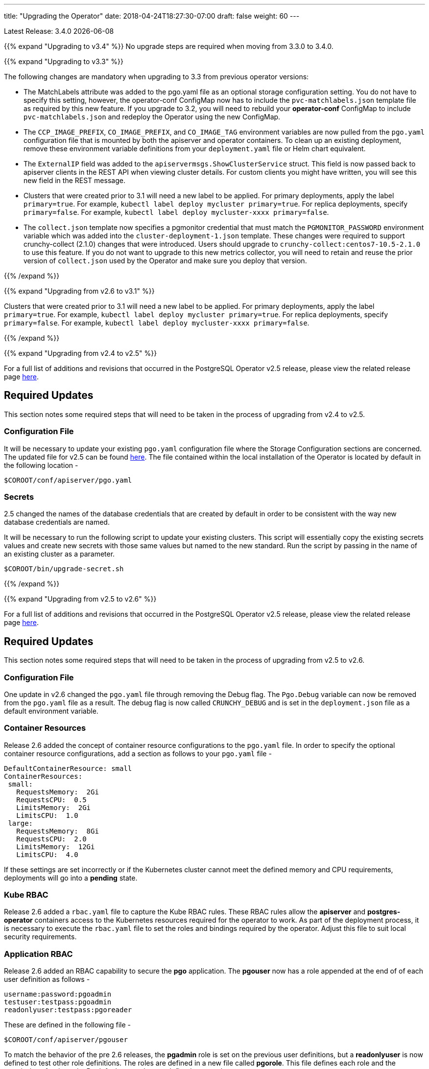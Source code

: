 ---
title: "Upgrading the Operator"
date: 2018-04-24T18:27:30-07:00
draft: false
weight: 60
---

Latest Release: 3.4.0 {docdate}

{{% expand "Upgrading to v3.4" %}}
No upgrade steps are required when moving from 3.3.0 to 3.4.0.

{{% expand "Upgrading to v3.3" %}}

The following changes are mandatory when upgrading to 3.3 from previous operator versions:

 * The MatchLabels attribute was added to the pgo.yaml file as an optional
   storage configuration setting. You do not have to specify this setting,
   however, the operator-conf ConfigMap now has to include the `pvc-matchlabels.json`
   template file as required by this new feature. If you upgrade to
   3.2, you will need to rebuild your *operator-conf* ConfigMap to include
   `pvc-matchlabels.json` and redeploy the Operator using the new ConfigMap.
 * The `CCP_IMAGE_PREFIX`, `CO_IMAGE_PREFIX`, and `CO_IMAGE_TAG` environment variables are now pulled from the `pgo.yaml` configuration file that is mounted by both the apiserver and operator containers. To clean up an existing deployment, remove these environment variable definitions from your `deployment.yaml` file or Helm chart equivalent.
 * The `ExternalIP` field was added to the `apiservermsgs.ShowClusterService`
   struct. This field is now passed back to apiserver clients in the
   REST API when viewing cluster details. For custom clients you might
   have written, you will see this new field in the REST message.
 * Clusters that were created prior to 3.1 will need a new label to be applied. For primary deployments, apply the label `primary=true`. For example, `kubectl label deploy mycluster primary=true`. For replica deployments, specify `primary=false`. For example,	`kubectl label deploy mycluster-xxxx primary=false`.
 * The `collect.json` template now specifies a pgmonitor credential that
   must match the `PGMONITOR_PASSWORD` environment variable which was
   added into the `cluster-deployment-1.json` template.  These changes
   were required to support crunchy-collect (2.1.0) changes that were
   introduced.  Users should upgrade to `crunchy-collect:centos7-10.5-2.1.0`
   to use this feature.  If you do not want to upgrade to this new
   metrics collector, you will need to retain and reuse the prior version
   of `collect.json` used by the Operator and make sure you deploy that
   version.

{{% /expand %}}

{{% expand "Upgrading from v2.6 to v3.1" %}}

Clusters that were created prior to 3.1 will need a new label to be applied.
For primary deployments, apply the label `primary=true`. For example,
`kubectl label deploy mycluster primary=true`. For replica deployments, specify
`primary=false`. For example,	`kubectl label deploy mycluster-xxxx primary=false`.

{{% /expand %}}

{{% expand "Upgrading from v2.4 to v2.5" %}}

For a full list of additions and revisions that occurred in the
PostgreSQL Operator v2.5 release, please view the related release
page link:https://github.com/CrunchyData/postgres-operator/releases/tag/2.5[here].

== Required Updates

This section notes some required steps that will need to be taken
in the process of upgrading from v2.4 to v2.5.

=== Configuration File

It will be necessary to update your existing `pgo.yaml` configuration
file where the Storage Configuration sections are concerned. The updated
file for v2.5 can be found
link:https://github.com/CrunchyData/postgres-operator/blob/2.5/conf/apiserver/pgo.yaml[here].
The file contained within the local installation of the Operator is located
by default in the following location -
....
$COROOT/conf/apiserver/pgo.yaml
....

=== Secrets

2.5 changed the names of the database credentials that are created
by default in order to be consistent with the way new database credentials
are named.

It will be necessary to run the following script to update your
existing clusters. This script will essentially copy the existing
secrets values and create new secrets with those same values but
named to the new standard. Run the script by passing in the name of
an existing cluster as a parameter.

....
$COROOT/bin/upgrade-secret.sh
....

{{% /expand %}}

{{% expand "Upgrading from v2.5 to v2.6" %}}

For a full list of additions and revisions that occurred in the
PostgreSQL Operator v2.5 release, please view the related release
page link:https://github.com/CrunchyData/postgres-operator/releases/tag/3.3.0[here].

== Required Updates

This section notes some required steps that will need to be taken
in the process of upgrading from v2.5 to v2.6.

=== Configuration File

One update in v2.6 changed the `pgo.yaml` file through removing the Debug flag.
The `Pgo.Debug` variable can now be removed from the `pgo.yaml` file as a
result. The debug flag is now called `CRUNCHY_DEBUG` and is set in the
`deployment.json` file as a default environment variable.

=== Container Resources

Release 2.6 added the concept of container resource configurations
to the `pgo.yaml` file. In order to specify the optional container
resource configurations, add a section as follows to your `pgo.yaml`
file -
....
DefaultContainerResource: small
ContainerResources:
 small:
   RequestsMemory:  2Gi
   RequestsCPU:  0.5
   LimitsMemory:  2Gi
   LimitsCPU:  1.0
 large:
   RequestsMemory:  8Gi
   RequestsCPU:  2.0
   LimitsMemory:  12Gi
   LimitsCPU:  4.0
....

If these settings are set incorrectly or if the Kubernetes cluster
cannot meet the defined memory and CPU requirements, deployments will go into
a *pending* state.

=== Kube RBAC

Release 2.6 added a `rbac.yaml` file to capture the Kube RBAC
rules. These RBAC rules allow the *apiserver* and *postgres-operator*
containers access to the Kubernetes resources required for
the operator to work. As part of the deployment process, it is necessary to
execute the `rbac.yaml` file to set the roles and bindings required by the
operator. Adjust this file to suit local security requirements.

=== Application RBAC

Release 2.6 added an RBAC capability to secure the *pgo* application.
The *pgouser* now has a role appended at the end of of each user definition
as follows -
....
username:password:pgoadmin
testuser:testpass:pgoadmin
readonlyuser:testpass:pgoreader
....

These are defined in the following file -
....
$COROOT/conf/apiserver/pgouser
....

To match the behavior of the pre 2.6 releases, the *pgadmin* role
is set on the previous user definitions, but a *readonlyuser* is
now defined to test other role definitions. The roles are defined in
a new file called *pgorole*. This file defines each role and the
permissions for that role. By default, two roles are defined as samples -
....
pgoadmin
pgoreader
....

Adjust these default settings to meet local security requirements.

The format of this file is as follows -
....
rolename: permissionA, permissionB
....

These are defined in the following file -
....
$COROOT/conf/apiserver/pgorole
....

The complete set of permissions is documented in the link:/installation/configuration/[Configuration] document.

=== User Creation

Release 2.6 replaced the `pgo user --add` command with the `pgo create user`
command to improve consistency across command usage. Any scripts written
using the older style of command require an update to use the new command
syntax.

=== Replica CRD

There is a new Kubernetes Custom Resource Definition that serves the purpose
of holding replica information, called *pgreplicas*. This CRD is populated
with the pgo scale command and is used to hold per-replica specific information
such as the resource and storage configurations requested at run time.

{{% /expand %}}
